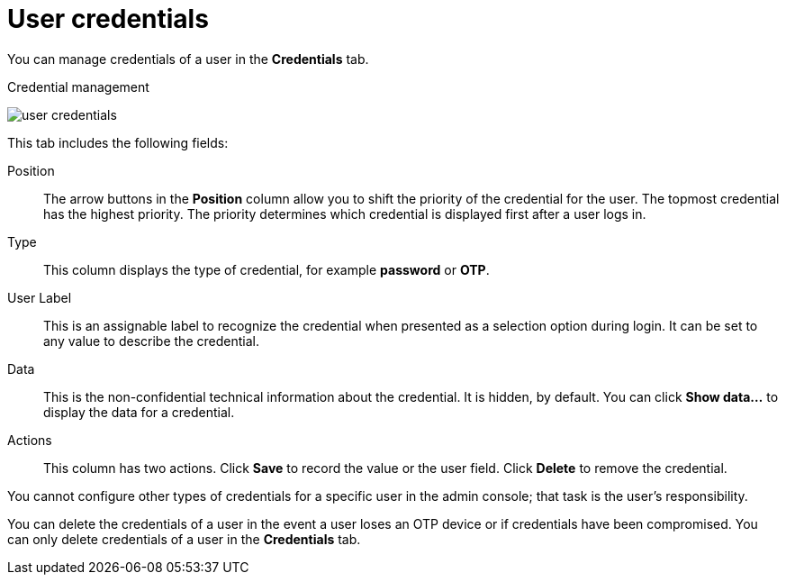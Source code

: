 // Module included in the following assemblies:
//
// server_admin/topics/users.adoc

[id="ref-user-credentials_{context}"]
= User credentials

You can manage credentials of a user in the *Credentials* tab. 

.Credential management
image:{project_images}/user-credentials.png[]

This tab includes the following fields:

Position::
   The arrow buttons in the *Position* column allow you to shift the priority of the credential for the user. The topmost credential has the highest priority. The priority determines which credential is displayed first after a user logs in.

Type::
   This column displays the type of credential, for example *password* or *OTP*.

User Label::
   This is an assignable label to recognize the credential when presented as a selection option during login. It can be set to any value to describe the
   credential.
   
Data::
   This is the non-confidential technical information about the credential. It is hidden, by default. You can click *Show data...* to display the data for a	
   credential.

Actions::
   This column has two actions. Click *Save* to record the value or the user field. Click *Delete* to remove the credential.


You cannot configure other types of credentials for a specific user in the admin console; that task is the user's responsibility.

You can delete the credentials of a user in the event a user loses an OTP device or if credentials have been compromised. You can only delete credentials of a user in the *Credentials* tab.
